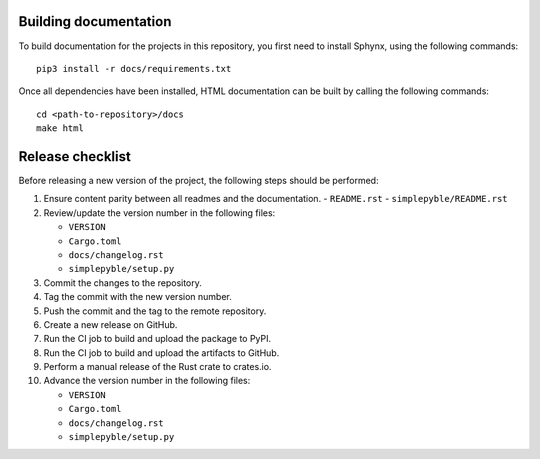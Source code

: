 ======================
Building documentation
======================

To build documentation for the projects in this repository,
you first need to install Sphynx, using the following commands: ::

   pip3 install -r docs/requirements.txt

Once all dependencies have been installed, HTML documentation can be built
by calling the following commands: ::

   cd <path-to-repository>/docs
   make html


=================
Release checklist
=================

Before releasing a new version of the project, the following steps should be
performed:

#. Ensure content parity between all readmes and the documentation.
   - ``README.rst``
   - ``simplepyble/README.rst``

#. Review/update the version number in the following files:

   - ``VERSION``
   - ``Cargo.toml``
   - ``docs/changelog.rst``
   - ``simplepyble/setup.py``

#. Commit the changes to the repository.

#. Tag the commit with the new version number.

#. Push the commit and the tag to the remote repository.

#. Create a new release on GitHub.

#. Run the CI job to build and upload the package to PyPI.

#. Run the CI job to build and upload the artifacts to GitHub.

#. Perform a manual release of the Rust crate to crates.io.

#. Advance the version number in the following files:

   - ``VERSION``
   - ``Cargo.toml``
   - ``docs/changelog.rst``
   - ``simplepyble/setup.py``
